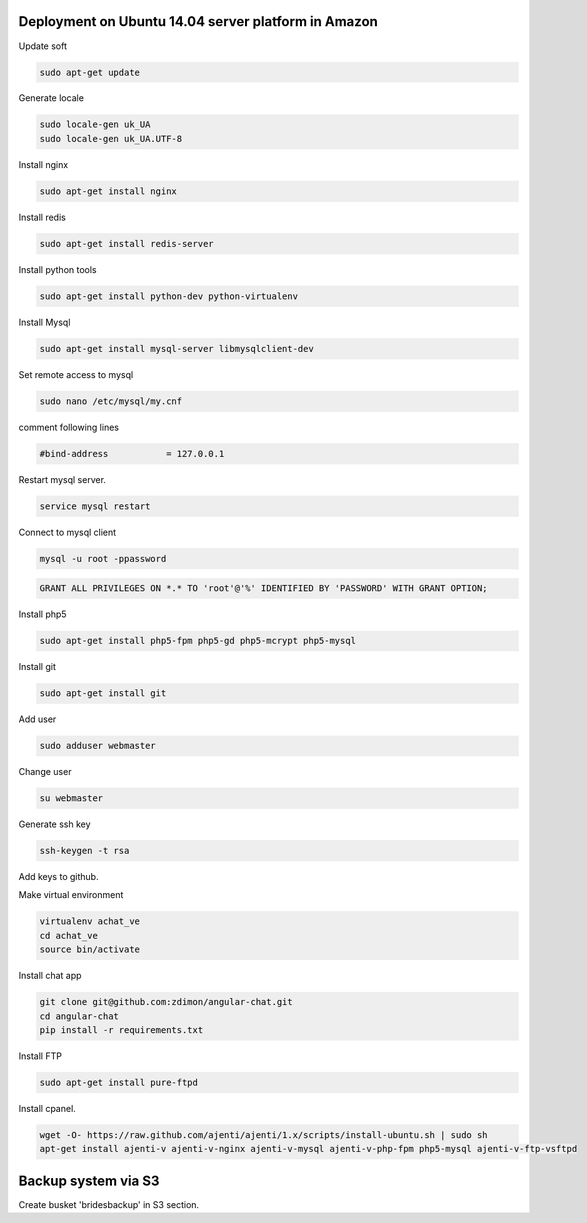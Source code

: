 Deployment on Ubuntu 14.04 server platform in Amazon
----------------------------------------------------

Update soft

.. code-block:: bash

    sudo apt-get update

Generate locale

.. code-block:: bash

    sudo locale-gen uk_UA
    sudo locale-gen uk_UA.UTF-8

Install nginx

.. code-block:: bash

    sudo apt-get install nginx


Install redis

.. code-block:: bash

    sudo apt-get install redis-server


Install python tools

.. code-block:: bash

    sudo apt-get install python-dev python-virtualenv    

Install Mysql

.. code-block:: bash

    sudo apt-get install mysql-server libmysqlclient-dev


Set remote access to mysql

.. code-block:: bash

    sudo nano /etc/mysql/my.cnf

comment following lines

.. code-block:: bash

    #bind-address           = 127.0.0.1  


Restart mysql server.

.. code-block:: bash

    service mysql restart

Connect to mysql client

.. code-block:: bash

    mysql -u root -ppassword

.. code-block:: bash

    GRANT ALL PRIVILEGES ON *.* TO 'root'@'%' IDENTIFIED BY 'PASSWORD' WITH GRANT OPTION;

Install php5

.. code-block:: bash

    sudo apt-get install php5-fpm php5-gd php5-mcrypt php5-mysql


Install git

.. code-block:: bash

    sudo apt-get install git



Add user

.. code-block:: bash

    sudo adduser webmaster 

Change user
    
.. code-block:: bash

    su webmaster       

Generate ssh key

.. code-block:: bash

    ssh-keygen -t rsa

Add keys to github.


Make virtual environment


.. code-block:: bash

    virtualenv achat_ve
    cd achat_ve
    source bin/activate

Install chat app


.. code-block:: bash

    git clone git@github.com:zdimon/angular-chat.git
    cd angular-chat
    pip install -r requirements.txt


Install FTP

.. code-block:: bash

    sudo apt-get install pure-ftpd 


Install cpanel.


.. code-block:: bash

   wget -O- https://raw.github.com/ajenti/ajenti/1.x/scripts/install-ubuntu.sh | sudo sh
   apt-get install ajenti-v ajenti-v-nginx ajenti-v-mysql ajenti-v-php-fpm php5-mysql ajenti-v-ftp-vsftpd






Backup system via S3
--------------------

Create busket 'bridesbackup' in S3 section.





